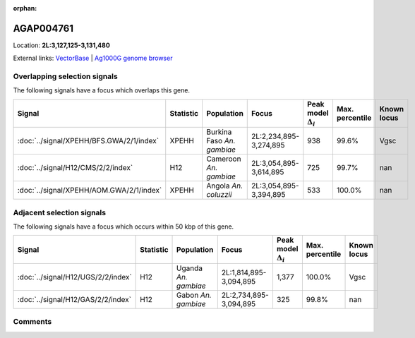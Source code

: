 :orphan:



AGAP004761
==========

Location: **2L:3,127,125-3,131,480**





External links:
`VectorBase <https://www.vectorbase.org/Anopheles_gambiae/Gene/Summary?g=AGAP004761>`_ |
`Ag1000G genome browser <https://www.malariagen.net/apps/ag1000g/phase1-AR3/index.html?genome_region=2L:3127125-3131480#genomebrowser>`_





Overlapping selection signals
-----------------------------

The following signals have a focus which overlaps this gene.

.. cssclass:: table-hover
.. list-table::
    :widths: auto
    :header-rows: 1

    * - Signal
      - Statistic
      - Population
      - Focus
      - Peak model :math:`\Delta_{i}`
      - Max. percentile
      - Known locus
    * - :doc:`../signal/XPEHH/BFS.GWA/2/1/index`
      - XPEHH
      - Burkina Faso *An. gambiae*
      - 2L:2,234,895-3,274,895
      - 938
      - 99.6%
      - Vgsc
    * - :doc:`../signal/H12/CMS/2/2/index`
      - H12
      - Cameroon *An. gambiae*
      - 2L:3,054,895-3,614,895
      - 725
      - 99.7%
      - nan
    * - :doc:`../signal/XPEHH/AOM.GWA/2/1/index`
      - XPEHH
      - Angola *An. coluzzii*
      - 2L:3,054,895-3,394,895
      - 533
      - 100.0%
      - nan
    




Adjacent selection signals
--------------------------

The following signals have a focus which occurs within 50 kbp of this gene.

.. cssclass:: table-hover
.. list-table::
    :widths: auto
    :header-rows: 1

    * - Signal
      - Statistic
      - Population
      - Focus
      - Peak model :math:`\Delta_{i}`
      - Max. percentile
      - Known locus
    * - :doc:`../signal/H12/UGS/2/2/index`
      - H12
      - Uganda *An. gambiae*
      - 2L:1,814,895-3,094,895
      - 1,377
      - 100.0%
      - Vgsc
    * - :doc:`../signal/H12/GAS/2/2/index`
      - H12
      - Gabon *An. gambiae*
      - 2L:2,734,895-3,094,895
      - 325
      - 99.8%
      - nan
    




Comments
--------


.. raw:: html

    <div id="disqus_thread"></div>
    <script>
    
    var disqus_config = function () {
        this.page.identifier = '/gene/AGAP004761';
    };
    
    (function() { // DON'T EDIT BELOW THIS LINE
    var d = document, s = d.createElement('script');
    s.src = 'https://agam-selection-atlas.disqus.com/embed.js';
    s.setAttribute('data-timestamp', +new Date());
    (d.head || d.body).appendChild(s);
    })();
    </script>
    <noscript>Please enable JavaScript to view the <a href="https://disqus.com/?ref_noscript">comments.</a></noscript>


